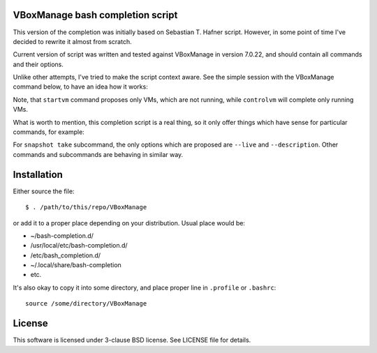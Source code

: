 VBoxManage bash completion script
=================================

This version of the completion was initially based on Sebastian T. Hafner
script. However, in some point of time I've decided to rewrite it almost from
scratch.

Current version of script was written and tested against VBoxManage in version
7.0.22, and should contain all commands and their options.

Unlike other attempts, I've tried to make the script context aware. See the
simple session with the VBoxManage command below, to have an idea how it works:

.. image:: /images/vboxmanage_session.gif?raw=true
   :alt: VBoxManage session


Note, that ``startvm`` command proposes only VMs, which are not running, while
``controlvm`` will complete only running VMs.

What is worth to mention, this completion script is a real thing, so it only
offer things which have sense for particular commands, for example:

.. image:: /images/vboxmanage_snapshot.gif?raw=true
   :alt: Take a snapshot

For ``snapshot take`` subcommand, the only options which are proposed are
``--live`` and ``--description``. Other commands and subcommands are behaving in
similar way.


Installation
============

Either source the file::

    $ . /path/to/this/repo/VBoxManage

or add it to a proper place depending on your distribution. Usual place would
be:

* ~/bash-completion.d/
* /usr/local/etc/bash-completion.d/
* /etc/bash_completion.d/
* ~/.local/share/bash-completion
* etc.

It's also okay to copy it into some directory, and place proper line in
``.profile`` or ``.bashrc``::

    source /some/directory/VBoxManage

License
=======

This software is licensed under 3-clause BSD license. See LICENSE file for
details.
